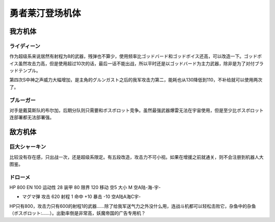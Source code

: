 .. _srw4_units_reideen_the_brave:

勇者莱汀登场机体
============================

-------------------------
我方机体
-------------------------

^^^^^^^^^^^^^^
ライディーン
^^^^^^^^^^^^^^

作为超级系来说居然有射程为8的武器，残弹也不算少，使用频率比ゴッドバード和ゴッドボイス还高，可以改造一下。ゴッドボイス虽然攻击力高，但是使用超过10次的话，最后一话不能出战，所以平时还是以ゴッドバード为主力武器，除非是为了对付ブラッドテンプル。

第四次S中神之声威力大幅增加，是主角的グルンガスト之后的我军攻击力第二，能耗也从130降低到110，不补给就可以使用两次了。


^^^^^^^^^^^^^^
ブルーガー
^^^^^^^^^^^^^^
对手是戴莫斯队的布尔加，后期分队则只需要和ボスボロット竞争。虽然最强武器爆雷无法在宇宙使用，但是至少比ボスボロット连部署都无法部署强。


-------------------------
敌方机体
-------------------------

^^^^^^^^^^^^^^^^
巨大シャーキン
^^^^^^^^^^^^^^^^
比较没有存在感，只出战一次，还是超级系限定。有五段改造，攻击力不可小视。如果在增援之前就通关，则不会注册到机器人大图鉴。

^^^^^^^^^^^^^^
ドローメ
^^^^^^^^^^^^^^
HP 800 EN 100 运动性 28 装甲 80 限界 120 移动 空5 大小 M 空A陆-海-宇-

* マグマ弾 攻击 620 射程 1 命中 +10 暴击 -10 空A陆A海C宇-

HP只有800，攻击力只有600的射程1的武器……除了给我军送气力之外没什么用，连战斗机都可以轻松击败它，杂鱼中的杂鱼（ボスボロット:……）。出勤率倒是非常高，妖魔帝国的广告专用机？



